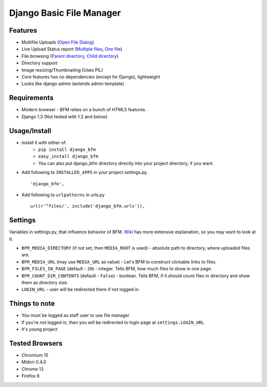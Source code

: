 Django Basic File Manager
=========================

Features
--------

- Multifile Uploads (`Open File Dialog <https://github.com/simukis/django-bfm/blob/master/screenshots/Open%20Files.png>`_)
- Live Upload Status report (`Multiple files <https://github.com/simukis/django-bfm/blob/master/screenshots/Upload2.gif>`_, `One file <https://github.com/simukis/django-bfm/blob/master/screenshots/Upload.gif>`_)
- File browsing (`Parent directory <https://github.com/simukis/django-bfm/blob/master/screenshots/Basic%20File%20Manager%20-%20Browse.png>`_, `Child directory <https://github.com/simukis/django-bfm/blob/master/screenshots/Basic%20File%20Manager%20-%20Browse%20Directory.png>`_)
- Directory support
- Image resizing/Thumbnailing (Uses PIL)
- Core features has no dependencies (except for Django), lightweight
- Looks like django admin (extends admin template)

Requirements
------------

- Modern browser - BFM relies on a bunch of HTML5 features.
- Django 1.3 (Not tested with 1.2 and below)

Usage/Install
-------------

- Install it with either of:
    + ``pip install django_bfm``
    + ``easy_install django_bfm``
    + You can also put django_bfm directory directly into your project directory, if you want.
- Add following to ``INSTALLED_APPS`` in your project settings.py. ::

    'django_bfm',

- Add following to ``urlpatterns`` in urls.py ::

    url(r'^files/', include('django_bfm.urls')),

Settings
--------

Variables in settings.py, that influence behavior of BFM. `Wiki <https://github.com/simukis/django-bfm/wiki/Settings>`_ has more extensive explanation, so you may want to look at it.

- ``BFM_MEDIA_DIRECTORY`` (if not set, then ``MEDIA_ROOT`` is used) - absolute path to directory, where uploaded files are.
- ``BFM_MEDIA_URL`` (may use ``MEDIA_URL`` as value) - Let's BFM to construct clickable links to files.
- ``BFM_FILES_IN_PAGE`` (default - ``20``) - integer. Tells BFM, how much files to show in one page.
- ``BFM_COUNT_DIR_CONTENTS`` (default - ``False``) - boolean. Tells BFM, if it should count files in directory and show them as directory size.
- ``LOGIN_URL`` - user will be redirected there if not logged in.

Things to note
--------------

- You must be logged as staff user to use file manager
- If you're not logged in, then you will be redirected to login page at ``settings.LOGIN_URL``
- It's young project

Tested Browsers
---------------

- Chromium 15
- Midori 0.4.0
- Chrome 13
- Firefox 6
